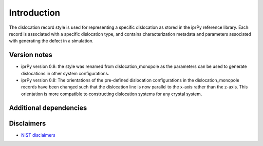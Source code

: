 Introduction
============

The dislocation record style is used for representing a specific
dislocation as stored in the iprPy reference library. Each record is
associated with a specific dislocation type, and contains
characterization metadata and parameters associated with generating the
defect in a simulation.

Version notes
~~~~~~~~~~~~~

-  iprPy version 0.9: the style was renamed from dislocation_monopole as
   the parameters can be used to generate dislocations in other system
   configurations.
-  iprPy version 0.8: The orientations of the pre-defined dislocation
   configurations in the dislocation_monopole records have been changed
   such that the dislocation line is now parallel to the x-axis rather
   than the z-axis. This orientation is more compatible to constructing
   dislocation systems for any crystal system.

Additional dependencies
~~~~~~~~~~~~~~~~~~~~~~~

Disclaimers
~~~~~~~~~~~

-  `NIST
   disclaimers <http://www.nist.gov/public_affairs/disclaimer.cfm>`__
